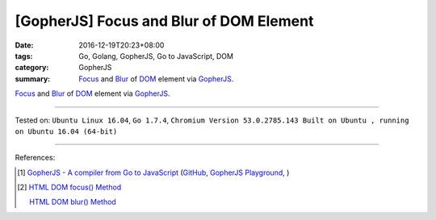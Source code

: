 [GopherJS] Focus and Blur of DOM Element
########################################

:date: 2016-12-19T20:23+08:00
:tags: Go, Golang, GopherJS, Go to JavaScript, DOM
:category: GopherJS
:summary: Focus_ and Blur_ of DOM_ element via GopherJS_.


Focus_ and Blur_ of DOM_ element via GopherJS_.

.. show_github_file:: siongui userpages content/code/gopherjs-dom/src/focus-blur/index.html

.. show_github_file:: siongui userpages content/code/gopherjs-dom/src/focus-blur/app.go


----

Tested on:
``Ubuntu Linux 16.04``,
``Go 1.7.4``,
``Chromium Version 53.0.2785.143 Built on Ubuntu , running on Ubuntu 16.04 (64-bit)``

----

References:

.. [1] `GopherJS - A compiler from Go to JavaScript <http://www.gopherjs.org/>`_
       (`GitHub <https://github.com/gopherjs/gopherjs>`__,
       `GopherJS Playground <http://www.gopherjs.org/playground/>`_,
       |godoc|)

.. [2] `HTML DOM focus() Method <http://www.w3schools.com/jsref/met_html_focus.asp>`_

       `HTML DOM blur() Method <http://www.w3schools.com/jsref/met_html_blur.asp>`_

.. _GopherJS: http://www.gopherjs.org/
.. _DOM: https://www.google.com/search?q=DOM
.. _Focus: http://www.w3schools.com/jsref/met_html_focus.asp
.. _Blur: http://www.w3schools.com/jsref/met_html_blur.asp

.. |godoc| image:: https://godoc.org/github.com/gopherjs/gopherjs/js?status.png
   :target: https://godoc.org/github.com/gopherjs/gopherjs/js
